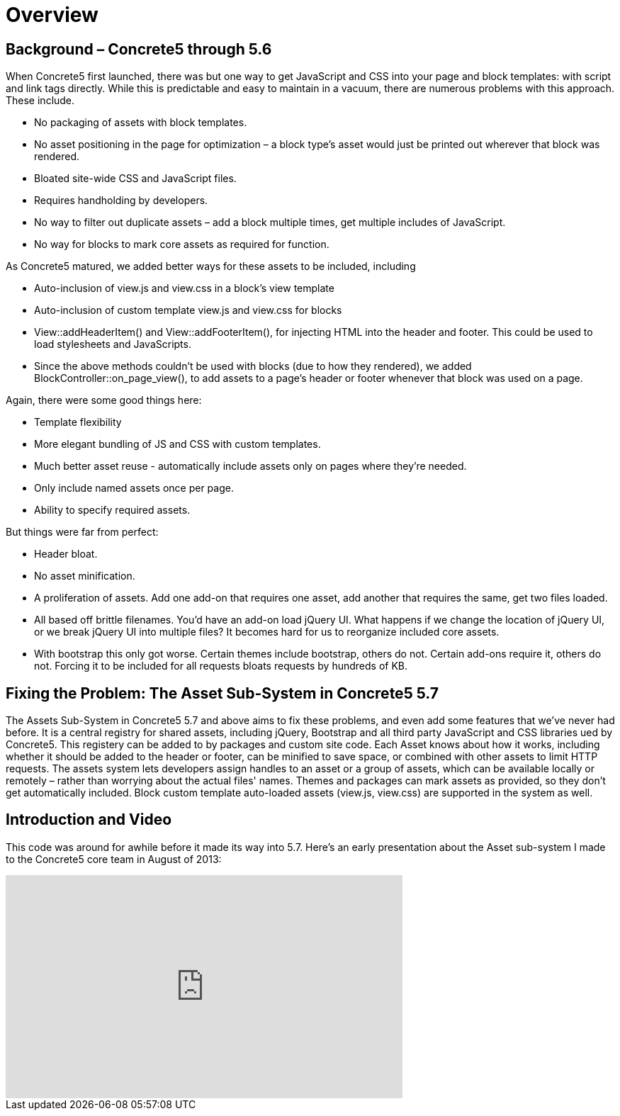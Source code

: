 = Overview

== Background – Concrete5 through 5.6

When Concrete5 first launched, there was but one way to get JavaScript and CSS into your page and block templates: with script and link tags directly. While this is predictable and easy to maintain in a vacuum, there are numerous problems with this approach. These include.

* No packaging of assets with block templates.
* No asset positioning in the page for optimization – a block type's asset would just be printed out wherever that block was rendered.
* Bloated site-wide CSS and JavaScript files.
* Requires handholding by developers.
* No way to filter out duplicate assets – add a block multiple times, get multiple includes of JavaScript.
* No way for blocks to mark core assets as required for function.

As Concrete5 matured, we added better ways for these assets to be included, including

* Auto-inclusion of view.js and view.css in a block's view template
* Auto-inclusion of custom template view.js and view.css for blocks
* View::addHeaderItem() and View::addFooterItem(), for injecting HTML into the header and footer. This could be used to load stylesheets and JavaScripts.
* Since the above methods couldn't be used with blocks (due to how they rendered), we added BlockController::on_page_view(), to add assets to a page's header or footer whenever that block was used on a page.

Again, there were some good things here:

* Template flexibility
* More elegant bundling of JS and CSS with custom templates.
* Much better asset reuse - automatically include assets only on pages where they're needed.
* Only include named assets once per page.
* Ability to specify required assets.

But things were far from perfect:

* Header bloat.
* No asset minification.
* A proliferation of assets. Add one add-on that requires one asset, add another that requires the same, get two files loaded.
* All based off brittle filenames. You'd have an add-on load jQuery UI. What happens if we change the location of jQuery UI, or we break jQuery UI into multiple files? It becomes hard for us to reorganize included core assets.
* With bootstrap this only got worse. Certain themes include bootstrap, others do not. Certain add-ons require it, others do not. Forcing it to be included for all requests bloats requests by hundreds of KB.

== Fixing the Problem: The Asset Sub-System in Concrete5 5.7

The Assets Sub-System in Concrete5 5.7 and above aims to fix these problems, and even add some features that we've never had before. It is a central registry for shared assets, including jQuery, Bootstrap and all third party JavaScript and CSS libraries ued by Concrete5. This registery can be added to by packages and custom site code. Each Asset knows about how it works, including whether it should be added to the header or footer, can be minified to save space, or combined with other assets to limit HTTP requests. The assets system lets developers assign handles to an asset or a group of assets, which can be available locally or remotely – rather than worrying about the actual files' names. Themes and packages can mark assets as provided, so they don't get automatically included. Block custom template auto-loaded assets (view.js, view.css) are supported in the system as well.

== Introduction and Video

This code was around for awhile before it made its way into 5.7. Here's an early presentation about the Asset sub-system I made to the Concrete5 core team in August of 2013:

video::kU5Zllx_BB4[youtube, width=560, height=315]
